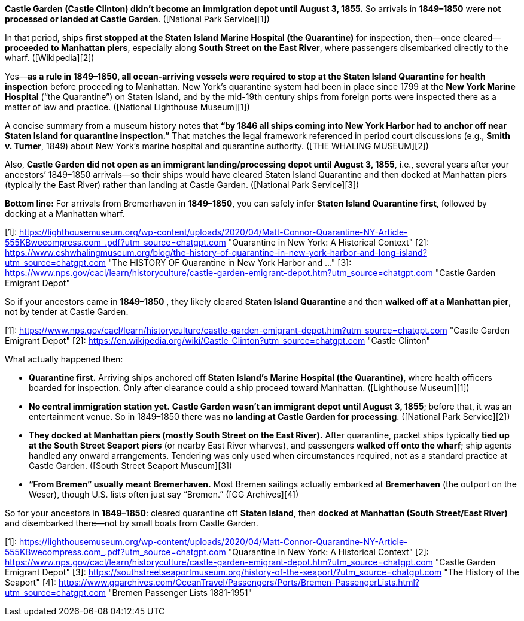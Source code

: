 **Castle Garden (Castle Clinton) didn’t become an immigration depot until August 3, 1855.** So arrivals in
**1849–1850** were **not processed or landed at Castle Garden**. ([National Park Service][1])

In that period, ships **first stopped at the Staten Island Marine Hospital (the Quarantine)** for inspection,
then—once cleared—**proceeded to Manhattan piers**, especially along **South Street on the East River**, where
passengers disembarked directly to the wharf. ([Wikipedia][2])

Yes—**as a rule in 1849–1850, all ocean-arriving vessels were required to stop at the Staten Island Quarantine for
health inspection** before proceeding to Manhattan. New York’s quarantine system had been in place since 1799 at
the **New York Marine Hospital** (“the Quarantine”) on Staten Island, and by the mid-19th century ships from
foreign ports were inspected there as a matter of law and practice. ([National Lighthouse Museum][1])

A concise summary from a museum history notes that **“by 1846 all ships coming into New York Harbor had to anchor
off near Staten Island for quarantine inspection.”** That matches the legal framework referenced in period court
discussions (e.g., *Smith v. Turner*, 1849) about New York’s marine hospital and quarantine authority. ([THE
WHALING MUSEUM][2])

Also, **Castle Garden did not open as an immigrant landing/processing depot until August 3, 1855**, i.e., several
years after your ancestors’ 1849–1850 arrivals—so their ships would have cleared Staten Island Quarantine and then
docked at Manhattan piers (typically the East River) rather than landing at Castle Garden. ([National Park
Service][3])

**Bottom line:** For arrivals from Bremerhaven in **1849–1850**, you can safely infer **Staten Island Quarantine first**, followed by docking at a Manhattan wharf.

[1]: https://lighthousemuseum.org/wp-content/uploads/2020/04/Matt-Connor-Quarantine-NY-Article-555KBwecompress.com_.pdf?utm_source=chatgpt.com "Quarantine in New York: A Historical Context"
[2]: https://www.cshwhalingmuseum.org/blog/the-history-of-quarantine-in-new-york-harbor-and-long-island?utm_source=chatgpt.com "The HISTORY OF Quarantine in New York Harbor and ..."
[3]: https://www.nps.gov/cacl/learn/historyculture/castle-garden-emigrant-depot.htm?utm_source=chatgpt.com "Castle Garden Emigrant Depot"


So if your ancestors came in **1849–1850** , they likely cleared **Staten Island Quarantine** and then **walked off
at a Manhattan pier**, not by tender at Castle Garden.

[1]: https://www.nps.gov/cacl/learn/historyculture/castle-garden-emigrant-depot.htm?utm_source=chatgpt.com "Castle Garden Emigrant Depot"
[2]: https://en.wikipedia.org/wiki/Castle_Clinton?utm_source=chatgpt.com "Castle Clinton"


What actually happened then:

* **Quarantine first.** Arriving ships anchored off **Staten Island’s Marine Hospital (the Quarantine)**, where
  health officers boarded for inspection. Only after clearance could a ship proceed toward Manhattan. ([Lighthouse Museum][1])
* **No central immigration station yet.** **Castle Garden wasn’t an immigrant depot until August 3, 1855**; before
  that, it was an entertainment venue. So in 1849–1850 there was **no landing at Castle Garden for processing**. ([National Park Service][2])
* **They docked at Manhattan piers (mostly South Street on the East River).** After quarantine, packet ships
  typically **tied up at the South Street Seaport piers** (or nearby East River wharves), and passengers **walked
  off onto the wharf**; ship agents handled any onward arrangements. Tendering was only used when circumstances
  required, not as a standard practice at Castle Garden. ([South Street Seaport Museum][3])
* **“From Bremen” usually meant Bremerhaven.** Most Bremen sailings actually embarked at **Bremerhaven** (the
  outport on the Weser), though U.S. lists often just say “Bremen.” ([GG Archives][4])

So for your ancestors in **1849–1850**: cleared quarantine off **Staten Island**, then **docked at Manhattan (South
Street/East River)** and disembarked there—not by small boats from Castle Garden.

[1]: https://lighthousemuseum.org/wp-content/uploads/2020/04/Matt-Connor-Quarantine-NY-Article-555KBwecompress.com_.pdf?utm_source=chatgpt.com "Quarantine in New York: A Historical Context"
[2]: https://www.nps.gov/cacl/learn/historyculture/castle-garden-emigrant-depot.htm?utm_source=chatgpt.com "Castle Garden Emigrant Depot"
[3]: https://southstreetseaportmuseum.org/history-of-the-seaport/?utm_source=chatgpt.com "The History of the Seaport"
[4]: https://www.ggarchives.com/OceanTravel/Passengers/Ports/Bremen-PassengerLists.html?utm_source=chatgpt.com "Bremen Passenger Lists 1881-1951"

